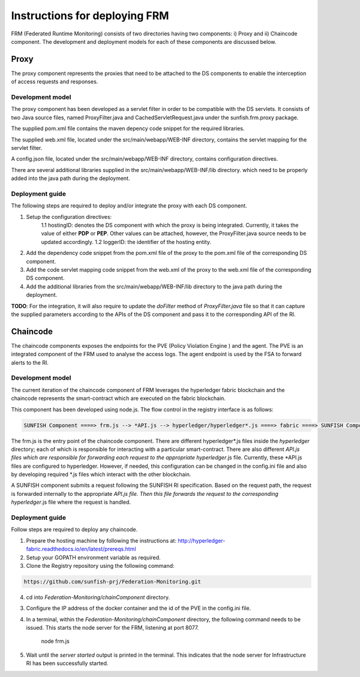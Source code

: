 ###############################
Instructions for deploying FRM
###############################

FRM (Federated Runtime Monitoring) consists of two directories having two components: i) Proxy and ii) Chaincode component. The development and deployment models for each of these components are discussed below.

Proxy
===========

The proxy component represents the proxies that need to be attached to the DS components to enable the interception of access requests and responses.

Development model
--------------------

The proxy component has been developed as a servlet filter in order to be compatible with the DS servlets. It consists of two Java source files, named ProxyFilter.java and CachedServletRequest.java under the sunfish.frm.proxy package. 

The supplied pom.xml file contains the maven depency code snippet for the required libraries.

The supplied web.xml file, located under the src/main/webapp/WEB-INF directory, contains the servlet mapping for the servlet filter. 

A config.json file, located under the src/main/webapp/WEB-INF directory, contains configuration directives.

There are several additional libraries supplied in the src/main/webapp/WEB-INF/lib directory. which need to be properly added into the java path during the deployment.

Deployment guide
-------------------
The following steps are required to deploy and/or integrate the proxy with each DS component.

1. Setup the configuration directives:
	1.1 hostingID: denotes the DS component with which the proxy is being integrated. Currently, it takes the value of either **PDP** or **PEP**. Other values can be attached, however, the ProxyFilter.java 		source needs to be updated accordingly.
	1.2 loggerID: the identifier of the hosting entity.

2. Add the dependency code snippet from the pom.xml file of the proxy to the pom.xml file of the corresponding DS component.

3. Add the code servlet mapping code snippet from the web.xml of the proxy to the web.xml file of the  corresponding DS component.

4. Add the additional libraries from the src/main/webapp/WEB-INF/lib directory to the java path during the deployment.

**TODO**: For the integration, it will also require to update the *doFilter* method of *ProxyFilter.java* file so that it can capture the supplied parameters according to the APIs of the DS component and pass it to the corresponding API of the RI. 

Chaincode
============

The chaincode components exposes the endpoints for the PVE (Policy Violation Engine ) and the agent. The PVE is an integrated component of the FRM used to analyse the access logs. The agent endpoint is used by the FSA to forward alerts to the RI.

Development model
------------------

The current iteration of the chaincode component of FRM leverages the hyperledger fabric blockchain and the chaincode represents the smart-contract which are executed on the fabric blockchain.

This component has been developed using node.js. The flow control in the registry interface is as follows:

.. code-block:: console

	SUNFISH Component ====> frm.js --> *API.js --> hyperledger/hyperledger*.js ====> fabric ====> SUNFISH Component

The frm.js is the entry point of the chaincode component. There are different hyperledger*.js files inside the *hyperledger* directory; each of which is responsible for interacting with a particular smart-contract. There are also different *API.js files which are responsible for forwarding each request to the appropriate hyperledger*.js file. Currently, these *API.js files are configured to
hyperledger. However, if needed, this configuration can be changed in the config.ini file and also by developing required *.js files which interact with the other blockchain.

A SUNFISH component submits a request following the SUNFISH RI specification. Based on the request path, the request is forwarded internally to the appropriate *API.js file. Then this file  forwards the request to the corresponding hyperledger*.js file where the request is handled.

Deployment guide
------------------

Follow steps are required to deploy any chaincode.

1. Prepare the hosting machine by following the instructions at: http://hyperledger-fabric.readthedocs.io/en/latest/prereqs.html

2. Setup your GOPATH environment variable as required.

3. Clone the Registry repository using the following command:

.. code-block:: bash

	https://github.com/sunfish-prj/Federation-Monitoring.git

4. cd into *Federation-Monitoring/chainComponent* directory.

3) Configure the IP address of the docker container and the id of the PVE in the config.ini file.

4) In a terminal, within the *Federation-Monitoring/chainComponent* directory, the following command needs to be issued. This starts the node server for the FRM, listening at port 8077.

    node frm.js

5) Wait until the *server started* output is printed in the terminal. This indicates that the node server for Infrastructure RI has been successfully started.
